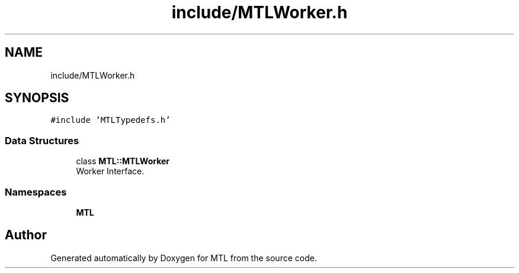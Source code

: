 .TH "include/MTLWorker.h" 3 "Fri Feb 25 2022" "Version 0.0.1" "MTL" \" -*- nroff -*-
.ad l
.nh
.SH NAME
include/MTLWorker.h
.SH SYNOPSIS
.br
.PP
\fC#include 'MTLTypedefs\&.h'\fP
.br

.SS "Data Structures"

.in +1c
.ti -1c
.RI "class \fBMTL::MTLWorker\fP"
.br
.RI "Worker Interface\&. "
.in -1c
.SS "Namespaces"

.in +1c
.ti -1c
.RI " \fBMTL\fP"
.br
.in -1c
.SH "Author"
.PP 
Generated automatically by Doxygen for MTL from the source code\&.
